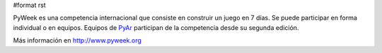 #format rst

PyWeek es una competencia internacional que consiste en construir un juego en 7 días. Se puede participar en forma individual o en equipos. Equipos de PyAr_ participan de la competencia desde su segunda edición.

Más información en http://www.pyweek.org

.. ############################################################################

.. _PyAr: ../PyAr

